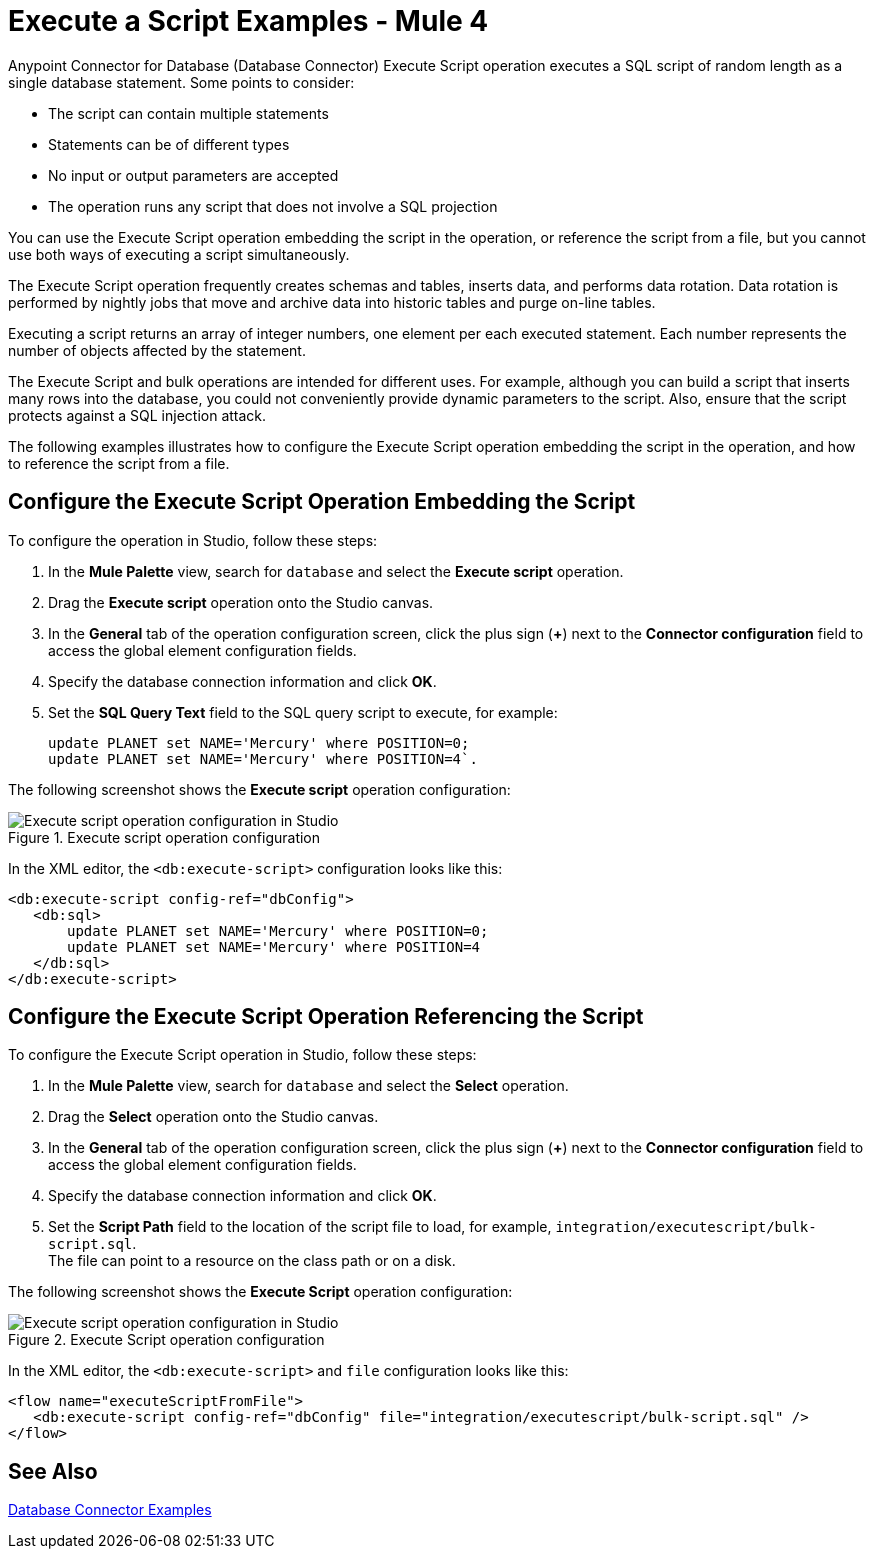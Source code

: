 = Execute a Script Examples - Mule 4

Anypoint Connector for Database (Database Connector) Execute Script operation executes a SQL script of random length as a single database statement. Some points to consider:

* The script can contain multiple statements
* Statements can be of different types
* No input or output parameters are accepted
* The operation runs any script that does not involve a SQL projection

You can use the Execute Script operation embedding the script in the operation, or reference the script from a file, but you cannot use both ways of executing a script simultaneously. +

The Execute Script operation frequently creates schemas and tables, inserts data, and performs data rotation. Data rotation is performed by nightly jobs that move and archive data into historic tables and purge on-line tables. +

Executing a script returns an array of integer numbers, one element per each executed statement. Each number represents the number of objects affected by the statement.

The Execute Script and bulk operations are intended for different uses. For example, although you can build a script that inserts many rows into the database, you could not conveniently provide dynamic parameters to the script. Also, ensure that the script protects against a SQL injection attack.

The following examples illustrates how to configure the Execute Script operation embedding the script in the operation, and how to reference the script from a file.


== Configure the Execute Script Operation Embedding the Script

To configure the operation in Studio, follow these steps:

. In the *Mule Palette* view, search for `database` and select the *Execute script* operation.
. Drag the *Execute script* operation onto the Studio canvas.
. In the *General* tab of the operation configuration screen, click the plus sign (*+*) next to the *Connector configuration* field to access the global element configuration fields.
. Specify the database connection information and click *OK*.
. Set the *SQL Query Text* field to the SQL query script to execute, for example:
+
[source,xml,linenums]
----
update PLANET set NAME='Mercury' where POSITION=0;
update PLANET set NAME='Mercury' where POSITION=4`.
----

The following screenshot shows the *Execute script* operation configuration:

.Execute script operation configuration
image::database-execute-script-1.png[Execute script operation configuration in Studio, in the SQL Query Text field set the SQL query script to execute]

In the XML editor, the `<db:execute-script>` configuration looks like this:

[source,xml,linenums]
----
<db:execute-script config-ref="dbConfig">
   <db:sql>
       update PLANET set NAME='Mercury' where POSITION=0;
       update PLANET set NAME='Mercury' where POSITION=4
   </db:sql>
</db:execute-script>
----

== Configure the Execute Script Operation Referencing the Script

To configure the Execute Script operation in Studio, follow these steps:

. In the *Mule Palette* view, search for `database` and select the *Select* operation.
. Drag the *Select* operation onto the Studio canvas.
. In the *General* tab of the operation configuration screen, click the plus sign (*+*) next to the *Connector configuration* field to access the global element configuration fields.
. Specify the database connection information and click *OK*.
. Set the *Script Path* field to the location of the script file to load, for example, `integration/executescript/bulk-script.sql`. +
The file can point to a resource on the class path or on a disk.

The following screenshot shows the *Execute Script* operation configuration:

.Execute Script operation configuration
image::database-execute-script-2.png[Execute script operation configuration in Studio, in the Script path field set the location of the script file to load]

In the XML editor, the `<db:execute-script>` and `file` configuration looks like this:

[source,xml,linenums]
----
<flow name="executeScriptFromFile">
   <db:execute-script config-ref="dbConfig" file="integration/executescript/bulk-script.sql" />
</flow>
----

== See Also

xref:database-connector-examples.adoc[Database Connector Examples]

